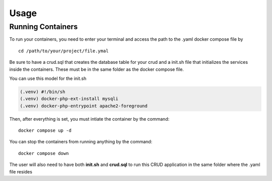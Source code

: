 Usage
=====

Running Containers
----------------

To run your containers, you need to enter your terminal and access the path to the .yaml docker compose file by

::

    cd /path/to/your/project/file.ymal


Be sure to have a crud.sql that creates the database table for your crud and a init.sh file that initializes the services inside the containers. These must be in the same folder as the docker compose file.

You can use this model for the init.sh

.. code-block:: console

   (.venv) #!/bin/sh
   (.venv) docker-php-ext-install mysqli
   (.venv) docker-php-entrypoint apache2-foreground


Then, after everything is set, you must intiate the container by the command:

::

    docker compose up -d


You can stop the containers from running anything by the command:

:: 

    docker compose down

The user will also need to have both **init.sh** and **crud.sql** to run this CRUD application in the same folder where the .yaml file resides 

